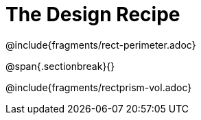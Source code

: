 = The Design Recipe

++++
<style>
.recipe_word_problem {margin: 1ex 0ex; }
</style>
++++

@include{fragments/rect-perimeter.adoc}

@span{.sectionbreak}{}

@include{fragments/rectprism-vol.adoc}
